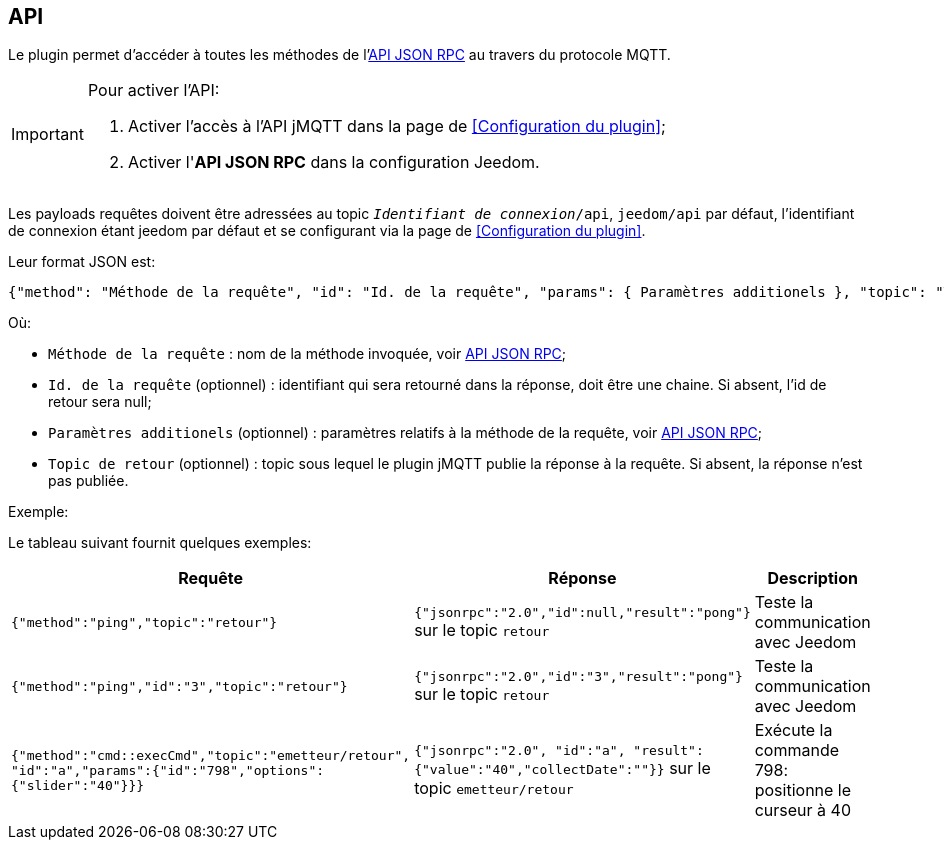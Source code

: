 == API

Le plugin permet d'accéder à toutes les méthodes de l'http://jeedom.github.io/core/fr_FR/jsonrpc_api[API JSON RPC] au travers du protocole MQTT.


[IMPORTANT]
====
Pour activer l'API:

. Activer l'accès à l'API jMQTT dans la page de <<Configuration du plugin>>;
. Activer l'*API JSON RPC* dans la configuration Jeedom.
====

Les payloads requêtes doivent être adressées au topic `_Identifiant de connexion_/api`, `jeedom/api` par défaut, l'identifiant de connexion étant jeedom par défaut et se configurant via la page de <<Configuration du plugin>>.

Leur format JSON est:

....
{"method": "Méthode de la requête", "id": "Id. de la requête", "params": { Paramètres additionels }, "topic": "Topic de retour"}
....

Où:

   - `Méthode de la requête` : nom de la méthode invoquée, voir http://jeedom.github.io/core/fr_FR/jsonrpc_api[API JSON RPC];
   - `Id. de la requête` (optionnel) : identifiant qui sera retourné dans la réponse, doit être une chaine. Si absent, l'id de retour sera null;
   - `Paramètres additionels` (optionnel) : paramètres relatifs à la méthode de la requête, voir http://jeedom.github.io/core/fr_FR/jsonrpc_api[API JSON RPC];
   - `Topic de retour` (optionnel) : topic sous lequel le plugin jMQTT publie la réponse à la requête. Si absent, la réponse n'est pas publiée.
   

.Exemple:
Le tableau suivant fournit quelques exemples:

|===
|Requête|Réponse|Description

|`{"method":"ping","topic":"retour"}`
|`{"jsonrpc":"2.0","id":null,"result":"pong"}` sur le topic `retour`
|Teste la communication avec Jeedom

|`{"method":"ping","id":"3","topic":"retour"}`
|`{"jsonrpc":"2.0","id":"3","result":"pong"}` sur le topic `retour` 
|Teste la communication avec Jeedom

|`{"method":"cmd::execCmd","topic":"emetteur/retour", "id":"a","params":{"id":"798","options":{"slider":"40"}}}`
|`{"jsonrpc":"2.0", "id":"a", "result":{"value":"40","collectDate":""}}` sur le topic `emetteur/retour`
|Exécute la commande 798: positionne le curseur à 40
|===
